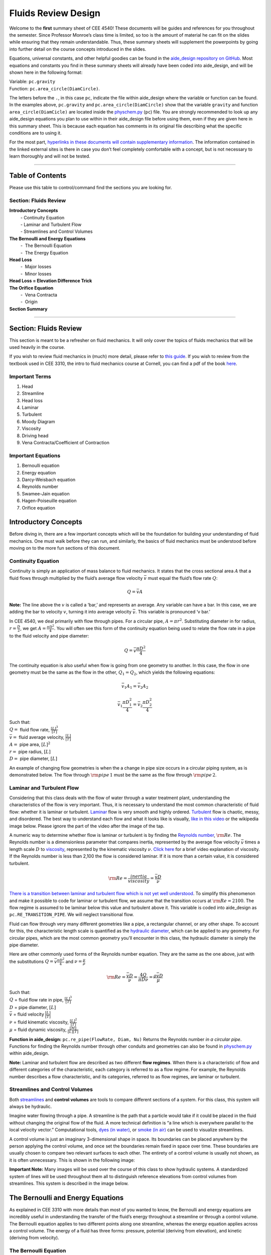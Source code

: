 ========================
Fluids Review  Design
========================

Welcome to the **first** summary sheet of CEE 4540! These documents will
be guides and references for you throughout the semester. Since
Professor Monroe’s class time is limited, so too is the amount of
material he can fit on the slides while ensuring that they remain
understandable. Thus, these summary sheets will supplement the
powerpoints by going into further detail on the course concepts
introduced in the slides.

Equations, universal constants, and other helpful goodies can be found
in the `aide_design repository on
GitHub <https://github.com/AguaClara/aide_design/tree/master/aide_design>`__.
Most equations and constants you find in these summary sheets will
already have been coded into aide_design, and will be shown here in the
following format:

| Variable: ``pc.gravity``
| Function: ``pc.area_circle(DiamCircle)``.

The letters before the ``.``, in this case ``pc``, indicate the file
within aide_design where the variable or function can be found. In the
examples above, ``pc.gravity`` and ``pc.area_circle(DiamCircle)`` show
that the variable ``gravity`` and function ``area_circle(DiamCicle)``
are located inside the
`physchem.py <https://github.com/AguaClara/aide_design/blob/master/aide_design/physchem.py>`__
(``pc``) file. You are strongly recommended to look up any aide_design
equations you plan to use within in their aide_design file before using
them, even if they are given here in this summary sheet. This is because
each equation has comments in its original file describing what the
specific conditions are to using it.

For the most part, `hyperlinks in these documents will contain
supplementary information <http://likethis.com/>`__. The information
contained in the linked external sites is there in case you don’t feel
completely comfortable with a concept, but is not necessary to learn
thoroughly and will not be tested.

--------------

Table of Contents
-----------------

Please use this table to control/command find the sections you are
looking for.

**Section: Fluids Review**
^^^^^^^^^^^^^^^^^^^^^^^^^^

| **Introductory Concepts**
|          - Continuity Equation
|          - Laminar and Turbulent Flow
|          - Streamlines and Control Volumes
| **The Bernoulli and Energy Equations**
|          -  The Bernoulli Equation
|          -  The Energy Equation
| **Head Loss**
|          -  Major losses
|          -  Minor losses
| **Head Loss = Elevation Difference Trick**
| **The Orifice Equation**
|          -  Vena Contracta
|          -  Origin
| **Section Summary**

--------------

.. _section-fluids-review-1:

Section: Fluids Review
----------------------

This section is meant to be a refresher on fluid mechanics. It will only
cover the topics of fluids mechanics that will be used heavily in the
course.

If you wish to review fluid mechanics in (much) more detail, please
refer to `this
guide <https://github.com/AguaClara/CEE4540_Master/wiki/Fluids-Review-Guide>`__.
If you wish to review from the textbook used in CEE 3310, the intro to
fluid mechanics course at Cornell, you can find a pdf of the book
`here <https://hellcareers.files.wordpress.com/2016/01/fluid-mechanics-seventh-edition-by-frank-m-white.pdf>`__.

Important Terms
^^^^^^^^^^^^^^^

1. Head
2. Streamline
3. Head loss
4. Laminar
5. Turbulent
6. Moody Diagram
7. Viscosity
8. Driving head
9. Vena Contracta/Coefficient of Contraction

Important Equations
^^^^^^^^^^^^^^^^^^^

1. Bernoulli equation
2. Energy equation
3. Darcy-Weisbach equation
4. Reynolds number
5. Swamee-Jain equation
6. Hagen-Poiseuille equation
7. Orifice equation

Introductory Concepts
---------------------

Before diving in, there are a few important concepts which will be the
foundation for building your understanding of fluid mechanics. One must
walk before they can run, and similarly, the basics of fluid mechanics
must be understood before moving on to the more fun sections of this
document.

Continuity Equation
^^^^^^^^^^^^^^^^^^^

Continuity is simply an application of mass balance to fluid mechanics.
It states that the cross sectional area :math:`A` that a fluid flows
through multiplied by the fluid’s average flow velocity :math:`\bar v`
must equal the fluid’s flow rate :math:`Q`:

.. math:: Q = \bar v A

**Note:** The line above the :math:`v` is called a ‘bar,’ and represents
an average. Any variable can have a bar. In this case, we are adding the
bar to velocity :math:`v`, turning it into average velocity
:math:`\bar v`. This variable is pronounced ‘v bar.’

In CEE 4540, we deal primarily with flow through pipes. For a circular
pipe, :math:`A = \pi r^2`. Substituting diameter in for radius,
:math:`r = \frac{D}{2}`, we get :math:`A = \frac{\pi D^2}{4}`. You will
often see this form of the continuity equation being used to relate the
flow rate in a pipe to the fluid velocity and pipe diameter:

.. math:: Q = \bar v \frac{\pi D^2}{4}

The continuity equation is also useful when flow is going from one
geometry to another. In this case, the flow in one geometry must be the
same as the flow in the other, :math:`Q_1 = Q_2`, which yields the
following equations:

.. math:: \bar v_1 A_1 = \bar v_2 A_2

.. math:: \bar v_1 \frac{\pi D_1^2}{4} = \bar v_2 \frac{\pi D_2^2}{4}

| Such that:
| :math:`Q =` fluid flow rate, :math:`\frac{[L]^3}{[T]}`
| :math:`\bar v =` fluid average velocity, :math:`\frac{[L]}{[T]}`
| :math:`A =` pipe area, :math:`[L]^2`
| :math:`r =` pipe radius, :math:`[L]`
| :math:`D =` pipe diameter, :math:`[L]`

An example of changing flow geometries is when the a change in pipe size
occurs in a circular piping system, as is demonstrated below. The flow
through :math:`{\rm pipe} \, 1` must be the same as the flow through
:math:`{\rm pipe} \, 2`.

.. raw:: html

   <center>

.. raw:: html

   </center>

Laminar and Turbulent Flow
^^^^^^^^^^^^^^^^^^^^^^^^^^

Considering that this class deals with the flow of water through a water
treatment plant, understanding the characteristics of the flow is very
important. Thus, it is necessary to understand the most common
characteristic of fluid flow: whether it is laminar or turbulent.
`Laminar <https://en.wikipedia.org/wiki/Laminar_flow>`__ flow is very
smooth and highly ordered.
`Turbulent <https://en.wikipedia.org/wiki/Turbulence>`__ flow is
chaotic, messy, and disordered. The best way to understand each flow and
what it looks like is visually, `like in this
video <https://youtu.be/qtvVN2qt968?t=131>`__ or the wikipedia image
below. Please ignore the part of the video after the image of the tap.

.. raw:: html

   <center>

.. raw:: html

   </center>

A numeric way to determine whether flow is laminar or turbulent is by
finding the `Reynolds
number <https://en.wikipedia.org/wiki/Reynolds_number>`__,
:math:`{\rm Re}`. The Reynolds number is a dimensionless parameter that
compares inertia, represented by the average flow velocity
:math:`\bar v` times a length scale :math:`D` to
`viscosity <https://en.wikipedia.org/wiki/Viscosity>`__, represented by
the kinematic viscosity :math:`\nu`. `Click
here <https://www.youtube.com/watch?v=DVQw0svRHZA>`__ for a brief video
explanation of viscosity. If the Reynolds number is less than 2,100 the
flow is considered laminar. If it is more than a certain value, it is
considered turbulent.

.. math::  {\rm Re = \frac{inertia}{viscosity}} = \frac{\bar vD}{\nu}

`There is a transition between laminar and turbulent flow which is not
yet well
understood <https://en.wikipedia.org/wiki/Laminar%E2%80%93turbulent_transition>`__.
To simplify this phenomenon and make it possible to code for laminar or
turbulent flow, we assume that the transition occurs at
:math:`\rm{Re} = 2100`. The flow regime is assumed to be laminar below
this value and turbulent above it. This variable is coded into
aide_design as ``pc.RE_TRANSITION_PIPE``. We will neglect transitional
flow.

Fluid can flow through very many different geometries like a pipe, a
rectangular channel, or any other shape. To account for this, the
characteristic length scale is quantified as the `hydraulic
diameter <https://www.engineeringtoolbox.com/hydraulic-equivalent-diameter-d_458.html>`__,
which can be applied to any geometry. For circular pipes, which are the
most common geometry you’ll encounter in this class, the hydraulic
diameter is simply the pipe diameter.

Here are other commonly used forms of the Reynolds number equation. They
are the same as the one above, just with the substitutions
:math:`Q = \bar v \frac{\pi D^2}{4}` and :math:`\nu = \frac{\mu}{\rho}`

.. math:: {\rm{Re}} = \frac{\bar vD}{\nu} = \frac{4Q}{\pi D\nu} = \frac{\rho \bar vD}{\mu}

| Such that:
| :math:`Q` = fluid flow rate in pipe, :math:`\frac{[L]^3}{[T]}`
| :math:`D` = pipe diameter, :math:`[L]`
| :math:`\bar v` = fluid velocity :math:`\frac{[L]}{[T]}`
| :math:`\nu` = fluid kinematic viscosity, :math:`\frac{[L]^2}{[T]}`
| :math:`\mu` = fluid dynamic viscosity, :math:`\frac{[M]}{[L][T]}`

**Function in aide_design:** ``pc.re_pipe(FlowRate, Diam, Nu)`` Returns
the Reynolds number *in a circular pipe*. Functions for finding the
Reynolds number through other conduits and geometries can also be found
in
`physchem.py <https://github.com/AguaClara/aide_design/blob/master/aide_design/physchem.py>`__
within aide_design.

**Note:** Laminar and turbulent flow are described as two different
**flow regimes**. When there is a characteristic of flow and different
categories of the characteristic, each category is referred to as a flow
regime. For example, the Reynolds number describes a flow
characteristic, and its categories, referred to as flow regimes, are
laminar or turbulent.

Streamlines and Control Volumes
^^^^^^^^^^^^^^^^^^^^^^^^^^^^^^^

Both
`streamlines <https://en.wikipedia.org/wiki/Streamlines,_streaklines,_and_pathlines>`__
and **control volumes** are tools to compare different sections of a
system. For this class, this system will always be hydraulic.

Imagine water flowing through a pipe. A streamline is the path that a
particle would take if it could be placed in the fluid without changing
the original flow of the fluid. A more technical definition is “a line
which is everywhere parallel to the local velocity vector.”
Computational tools, `dyes (in
water) <https://proxy.duckduckgo.com/iur/?f=1&image_host=http%3A%2F%2Fwww.nuclear-power.net%2Fwp-content%2Fuploads%2F2016%2F05%2FFlow-Regime.png%3F4b884b&u=https://www.nuclear-power.net/wp-content/uploads/2016/05/Flow-Regime.png?4b884b>`__,
or `smoke (in
air) <https://www.youtube.com/watch?v=E9ZSAX56m0E&t=59s>`__ can be used
to visualize streamlines.

A control volume is just an imaginary 3-dimensional shape in space. Its
boundaries can be placed anywhere by the person applying the control
volume, and once set the boundaries remain fixed in space over time.
These boundaries are usually chosen to compare two relevant surfaces to
each other. The entirety of a control volume is usually not shown, as it
is often unnecessary. This is shown in the following image:

.. raw:: html

   <center>

.. raw:: html

   </center>

**Important Note:** Many images will be used over the course of this
class to show hydraulic systems. A standardized system of lines will be
used throughout them all to distinguish reference elevations from
control volumes from streamlines. This system is described in the image
below.

.. raw:: html

   <center>

.. raw:: html

   </center>

The Bernoulli and Energy Equations
----------------------------------

As explained in CEE 3310 with more details than most of you wanted to
know, the Bernoulli and energy equations are incredibly useful in
understanding the transfer of the fluid’s energy throughout a streamline
or through a control volume. The Bernoulli equation applies to two
different points along one streamline, whereas the energy equation
applies across a control volume. The energy of a fluid has three forms:
pressure, potential (deriving from elevation), and kinetic (deriving
from velocity).

The Bernoulli Equation
^^^^^^^^^^^^^^^^^^^^^^

These three forms of energy expressed above make up the Bernoulli
equation:

.. math:: \frac{p_1}{\rho g} + {z_1} + \frac{v_1^2}{2g} = \frac{p_2}{\rho g} + {z_2} + \frac{v_2^2}{2g}

| Such that:
| :math:`p` = pressure, :math:`\frac{[M]}{[L] \cdot [T]^2}`
| :math:`\rho` = fluid density, :math:`\frac{[M]}{[L]^3}`
| :math:`g` = acceleration due to gravity, :math:`\frac{[L]}{[T]^2}`, in
  aide_design as ``pc.gravity``
| :math:`z` = elevation relative to a reference, :math:`[L]`
| :math:`v` = fluid velocity, :math:`\frac{[L]}{[T]}`
| Where letters in brackets specify units:
| :math:`[M]` = mass
| :math:`[L]` = length
| :math:`[T]` = time

Notice that each term in this form of the Bernoulli equation has units
of :math:`[L]`, even though the terms represent the energy of water,
which has units of :math:`\frac{[M] \cdot [L]^2}{[T]^2}`. When energy of
water is described in units of length, the term used is called **head**.

There are two important distinctions to keep in mind when using head to
talk about energy. First is that head is dependent on the density of the
fluid under consideration. Take mercury, for example, which is around
13.6 times more dense than water. 1 meter of mercury head is therefore
equivalent to around 13.6 meters of water head. Second is that head is
independent of the amount of fluid being considered, *as long as all the
fluid is the same density*. Thus, raising 1 liter of water up by one
meter and raising 100 liters of water up by one meter are both
equivalent to giving the water 1 meter of water head, even though it
requires 100 times more energy to raise the hundred liters than to raise
the single liter. Since we are concerned mainly with water in this
class, we will refer to ‘water head’ simply as ‘head’.

Going back to the Bernoulli equation, the :math:`\frac{p}{\rho g}` term
is called the pressure head, :math:`z` the elevation head, and
:math:`\frac{v^2}{2g}` the velocity head. The following diagram shows
these various forms of head via a 1 meter deep bucket (left) and a jet
of water shooting out of the ground (right).

.. raw:: html

   <center>

.. raw:: html

   </center>

Assumption in using the Bernoulli equation
~~~~~~~~~~~~~~~~~~~~~~~~~~~~~~~~~~~~~~~~~~

Though there are `many assumptions needed to confirm that the Bernoulli
equation can be
used <https://en.wikipedia.org/wiki/Bernoulli%27s_principle#Incompressible_flow_equation>`__,
the main one for the purpose of this class is that energy is not gained
or lost throughout the streamline being considered. If we consider more
precise fluid mechanics terminology, then “friction by viscous forces
must be negligible.” What this means is that the fluid along the
streamline being considered is not losing energy to viscosity. Energy
can only be transferred between its three forms if this equation is to
be used, it can’t be gained or lost.

Example problems
~~~~~~~~~~~~~~~~

`Here is a simple worksheet with very straightforward example problems
using the Bernoulli
equation. <https://www.teachengineering.org/content/cub_/lessons/cub_bernoulli/cub_bernoulli_lesson01_bepworksheetas_draft4_tedl_dwc.pdf>`__
Note that the solutions use the pressure-form of the Bernoulli equation.
This just means that every term in the equation is multiplied by
:math:`\rho g`, so the pressure term is just :math:`P`. The form of the
equation does not affect the solution to the problem it helps solved.

The Energy Equation
^^^^^^^^^^^^^^^^^^^

The assumption necessary to use the Bernoulli equation, which is stated
above, represents the key difference between the Bernoulli equation and
the energy equation for the purpose of this class. The energy equation
accounts for the (L)oss of energy from both the fluid flowing,
:math:`h_L`, and any other energy drain, like the charging of a
(T)urbine, :math:`h_T`. It also accounts for any energy inputs into the
system, :math:`h_P`, which is usually caused by a (P)ump within the
control volume.

.. math:: \frac{p_{1}}{\rho g} + z_{1} + \alpha_{1} \frac{\bar v_{1}^2}{2g} + h_P = \frac{p_{2}}{\rho g} + z_{2} + {\alpha_{2}} \frac{\bar v_{2}^2}{2g} + h_T + h_L

You’ll also notice the :math:`\alpha` term attached to the velocity
head. This is a correction factor for kinetic energy, and will be
neglected in this class. If you wish to learn more about the correction
factors, `click here to sate your
curiosity <http://nptel.ac.in/courses/105106114/pdfs/Unit6/6_1.pdf>`__.
In the Bernoulli equation, the velocity of the streamline of water is
considered, :math:`v`. The energy equation, however compares control
surfaces instead of streamlines, and the velocities across a control
surface many not all be the same. Hence, :math:`\bar v` is used to
represent the average velocity. Since AguaClara does not use pumps nor
turbines, :math:`h_P = h_T = 0`. With these simplifications, the energy
equation can be written as follows:

.. math:: \frac{p_{1}}{\rho g} + z_{1} + \frac{\bar v_{1}^2}{2g} = \frac{p_{2}}{\rho g} + z_{2} + \frac{\bar v_{2}^2}{2g} + h_L

**This is the form of the energy equation that you will see over and
over again in CEE 4540.** To summarize, the main difference between the
Bernoulli equation and the energy equation for the purposes of this
class is energy loss. The energy equation accounts for the fluid’s loss
of energy over time while the Bernoulli equation does not. So how can
the fluid lose energy?

Head Loss
---------

**Head (L)oss**, :math:`h_L` is a term that is ubiquitous in both this
class and fluid mechanics in general. Its definition is exactly as it
sounds: it refers to the loss of energy of a fluid as it flows through
space. There are two components to head loss: major losses caused by
pipe-fluid (f)riction, :math:`h_{\rm{f}}`, and minor losses caused by
fluid-fluid friction resulting from flow (e)xpansions, :math:`h_e`, such
that :math:`h_L = h_{\rm{f}} + h_e`.

Major Losses
^^^^^^^^^^^^

These losses are the result of friction between the fluid and the
surface over which the fluid is flowing. A force acting parallel to a
surface is referred to as
`shear <https://en.wikipedia.org/wiki/Shear_force>`__. It can therefore
be said that major losses are the result of shear between the fluid and
the surface it’s flowing over. To help in understanding major losses,
consider the following example: imagine, as you have so often in physics
class, pushing a large box across the ground. Friction is what resists
your efforts to push the box. The farther you push the box, the more
energy you expend pushing against friction. The same is true for water
moving through a pipe, where water is analogous to the box you want to
move, the pipe is similar to the floor that provides the friction, and
the major losses of the water through the pipe is analogous to the
energy **you** expend by pushing the box.

In this class, we will be dealing primarily with major losses in
circular pipes, as opposed to channels or pipes with other geometries.
Fortunately for us, Henry Darcy and Julius Weisbach came up with a handy
equation to determine the major losses in a circular pipe *under both
laminar and turbulent flow conditions*. Their equation is logically but
unoriginally named the `Darcy-Weisbach
equation <https://en.wikipedia.org/wiki/Darcy%E2%80%93Weisbach_equation>`__
and is shown below:

.. math:: h_{\rm{f}} \, = \, {\rm{f}} \frac{L}{D} \frac{\bar v^2}{2g}

Substituting the continuity equation :math:`Q = \bar vA` in the form of
:math:`\bar v^2 = \frac{16Q^2}{\pi^2 D^4}` gives another, equivalent
form of Darcy-Weisbach which uses flow, :math:`Q`, instead of velocity,
:math:`\bar v`:

.. math:: h_{\rm{f}} \, = \,{\rm{f}} \frac{8}{g \pi^2} \frac{LQ^2}{D^5}

| Such that:
| :math:`h_{\rm{f}}` = major loss, :math:`[L]`
| :math:`\rm{f}` = Darcy friction factor, dimensionless
| :math:`L` = pipe length, :math:`[L]`
| :math:`Q` = pipe flow rate, :math:`\frac{[L]^3}{[T]}`
| :math:`D` = pipe diameter, :math:`[L]`

**Function in aide_design:**
``pc.headloss_fric(FlowRate, Diam, Length, Nu, PipeRough)`` Returns only
major losses. Works for both laminar and turbulent flow.

Darcy-Weisbach is wonderful because it applies to both laminar and
turbulent flow regimes and contains relatively easy to measure
variables. The one exception is the Darcy friction factor,
:math:`\rm{f}`. This parameter is an approximation for the magnitude of
friction between the pipe walls and the fluid, and its value changes
depending on the whether or not the flow is laminar or turbulent, and
varies with the Reynolds number in both flow regimes.

For laminar flow, the friction factor can be determined from the
following equation:

.. math:: {\rm{f}} = \frac{64}{\rm{Re}}

For turbulent flow, the friction factor is more difficult to determine.
In this class, we will use the `Swamee-Jain
equation <https://en.wikipedia.org/wiki/Darcy_friction_factor_formulae#Swamee%E2%80%93Jain_equation>`__:

.. math:: {\rm{f}} = \frac{0.25} {\left[ \log \left( \frac{\epsilon }{3.7D} + \frac{5.74}{{\rm Re}^{0.9}} \right) \right]^2}

| Such that:
| :math:`\epsilon` = pipe roughness, :math:`[L]`
| :math:`D` = pipe diameter, :math:`[L]`

**Function in aide_design:** ``pc.fric(FlowRate, Diam, Nu, PipeRough)``
Returns :math:`\rm{f}` for laminar *or* turbulent flow. For laminar
flow, use ‘0’ for the ``PipeRough`` input.

The simplicity of the equation for :math:`\rm{f}` during laminar flow
allows for substitutions to create a very useful, simplified equation
for major losses during laminar flow. This simplification combines the
Darcy-Weisbach equation, the equation for the Darcy friction factor
during laminar flow, and the Reynold’s number formula:

.. math:: h_{\rm{f}} \, = \,{\rm{f}} \frac{8}{g \pi^2} \frac{LQ^2}{D^5}

.. math:: {\rm{f}} = \frac{64}{\rm{Re}}

.. math:: {\rm{Re}}=\frac{4Q}{\pi D\nu}

To form the `Hagen-Poiseuille
equation <https://en.wikipedia.org/wiki/Hagen%E2%80%93Poiseuille_equation>`__
for major losses during laminar flow, and *only* during laminar flow:

.. math:: h_{\rm{f}} = \frac{128\mu L Q}{\rho g\pi D^4}

.. math:: h_{\rm{f}} = \frac{32\nu L\bar v}{ g D^2}

The significance of this equation lies in its relationship between
:math:`h_{\rm{f}}` and :math:`Q`. Hagen-Poiseuille shows that the terms
are directly proportional (:math:`h_{\rm{f}} \propto Q`) during laminar
flow, while Darcy-Weisbach shows that :math:`h_{\rm{f}}` grows with the
square of :math:`Q` during turbulent flow
(:math:`h_{\rm{f}} \propto Q^2`). As you will soon see, minor losses,
:math:`h_e`, will grow with the square of :math:`Q` in both laminar and
turbulent flow. This has implications that will be discussed later, in
the flow control section.

In 1944, Lewis Ferry Moody plotted a ridiculous amount of experimental
data, gathered by many people, on the Darcy-Weisbach friction factor to
create what we now call the `Moody
diagram <https://en.wikipedia.org/wiki/Moody_chart>`__. This diagram has
the friction factor :math:`\rm{f}` on the left-hand y-axis, relative
pipe roughness :math:`\frac{\epsilon}{D}` on the right-hand y-axis, and
Reynolds number :math:`\rm{Re}` on the x-axis. The Moody diagram is an
alternative to computational methods for finding :math:`\rm{f}`.

.. raw:: html

   <center>

.. raw:: html

   </center>

Minor Losses
^^^^^^^^^^^^

Unfortunately, there is no simple ‘pushing a box across the ground’
example to explain minor losses. So instead, consider a `hydraulic
jump <https://www.youtube.com/watch?v=5spXXZX55C8>`__. In the video, you
can see lots of turbulence and eddies in the transition region between
the fast, shallow flow and the slow, deep flow. The high amount of
mixing of the water in the transition region of the hydraulic jump
results in significant friction *between water and water* (recall that
the measure of a fluid’s resistance to internal, fluid-fluid friction is
called **viscosity**). This turbulent, eddy-induced, fluid-fluid
friction results in minor losses, much like fluid-pipe friction results
in major losses.

As is the case in a hydraulic jump, a flow expansion (from shallow flow
to deep flow) creates the turbulent eddies that result in minor losses.
This will be a recurring theme in throughout the course: **minor losses
are caused by flow expansions**. Imagine a pipe fitting that connects a
small diameter pipe to a large diameter one, as shown in the image
below. The flow must expand to fill up the entire large diameter pipe.
This expansion creates turbulent eddies near the union between the small
and large pipes, and these eddies cause minor losses. You may already
know the equation for minor losses, but understanding where it comes
from is very important for effective AguaClara plant design. For this
reason, you are strongly recommended to read through the full
derivation, which can be found
`here <https://github.com/AguaClara/CEE4540_Master/blob/master/AguaClara%20Water%20Treatment%20Plant%20Design/Fluids%20Review/Fluids_Review_Derivation_minor_loss_equation.md>`__.

There are three forms of the minor loss equation that you will see in
this class:

.. math::  {\rm{ \mathbf{First \, form:} }} \,\,\, h_e = \frac{\left( \bar v_{in}  - \bar v_{out} \right)^2}{2g}

.. math::  {\rm{ \mathbf{Second \, form:} }} \,\,\, h_e = \frac{\bar v_{in}^2}{2g}{\left( {1 - \frac{A_{in}}{A_{out}}} \right)^2} = \,\,\, \frac{\bar v_{in}^2}{2g} \mathbf{K_e^{'}}

.. math::  {\rm{ \mathbf{Third \, form:} }} \,\,\, h_e = \frac{\bar v_{out}^2}{2g}{\left( {\frac{A_{out}}{A_{in}}} -1 \right)^2} = \,\,\,\, \frac{\bar v_{out}^2}{2g} \mathbf{K_e}

| Such that:
| :math:`K_e^{'}, \,\, K_e` = minor loss coefficients, dimensionless

| **Function in aide_design:**
| ``pc.headloss_exp_general(Vel, KMinor)`` Returns :math:`h_e`. Can be
  either the second or third form due to user input of both velocity and
  minor loss coefficient. It is up to the user to use consistent
  :math:`\bar v` and :math:`K_e`.
| ``pc.headloss_exp(FlowRate, Diam, KMinor)`` Returns :math:`h_e`. Uses
  third form, :math:`K_e`.

**Note:** You will often see :math:`K_e^{'}` and :math:`K_e` used
without the :math:`e` subscript, they will appear as :math:`K^{'}` and
:math:`K`.

The :math:`in` and :math:`out` subscripts in each of the three forms
refer to the diagram that was used for the derivation:

.. raw:: html

   <center>

.. raw:: html

   </center>

The second and third forms are the ones which you are probably most
familiar with. The distinction between them, however, is critical.
First, consider the magnitudes of :math:`A_{in}` and :math:`A_{out}`.
:math:`A_{in}` can never be larger than :math:`A_{out}`, because the
flow is expanding. When flow expands, the cross-sectional area it flows
through must increase. As a result, both
:math:`\frac{A_{out}}{A_{in}} > 1` and
:math:`\frac{A_{in}}{A_{out}} < 1` must always be true. This means that
:math:`K^{'}` can never be greater than 1, while :math:`K` technically
has no upper limit.

If you have taken CEE 3310, you have seen tables of minor loss
coefficients `like this
one <https://www.engineeringtoolbox.com/minor-loss-coefficients-pipes-d_626.html>`__,
and they almost all have coefficients greater than 1. This implies that
these tables use the third form of the minor loss equation as we have
defined it, where the velocity is :math:`\bar v_{out}`. There is a good
reason for using the third form over the second one:
:math:`\bar v_{out}` is far easier to determine than
:math:`\bar v_{in}`. Consider flow through a pipe elbow, as shown in the
image below.

.. raw:: html

   <center>

.. raw:: html

   </center>

In order to find :math:`\bar v_{out}`, we first need to know which point
is :math:`out` and which point is :math:`in`. A simple way to
distinguish the two points is that :math:`in` occurs when the flow is
most contracted, and :math:`out` occurs when the flow has fully expanded
after that maximal contraction. Going on these guidelines, point ‘B’
above would be :math:`in`, since it represents the most contracted flow
in the elbow-pipe system. Therefore point ‘C’ would be :math:`out`, as
it is the point where the flow has fully expanded after its compression
in ‘B.’

:math:`\bar v_{out}` is easy to determine because it is the velocity of
the fluid as it flows through the entire area of the pipe. Thus,
:math:`\bar v_{out}` can be found with the continuity equation, since
the flow through the pipe and its diameter are easy to measure,
:math:`\bar v_{out} = \frac{4 Q}{\pi D^2}`. On the other hand,
:math:`\bar v_{in}` is difficult to find, as the area of the contracted
flow is dependent on the exact geometry of the elbow. This is why the
third form of the minor loss equation, as we have defined it, is the
most common.

Head Loss = Elevation Difference Trick
--------------------------------------

This trick, also called the ‘control volume trick,’ or more
colloquially, the ‘head loss trick,’ is incredibly useful for
simplifying hydraulic systems and is used all the time in this class.

Consider the following image, which was taken from the Flow Control and
Measurement powerpoint.

.. raw:: html

   <center>

.. raw:: html

   </center>

In systems like this, where an elevation difference is causing the flow
of water, the elevation difference is called the **driving head**. In
the system above, the driving head is the elevation difference between
the water level and the end of the tubing. Usually driving head is
written as :math:`\Delta z` or :math:`\Delta h`, though above it is
labelled as :math:`h_L`.

This image is violating the energy equation by saying that the elevation
difference between the water in the tank and the end of the tube is
:math:`h_L`. It implies that all of the driving head, :math:`\Delta z`,
is lost to head loss and therefore that no water is flowing out of the
tubing, which is not true. Let’s apply the energy equation between the
two red points. Pressures are atmospheric at both points and the
velocity of water at the top of tank is negligible.

.. math:: \rlap{\Bigg/}\frac{p_{1}}{\rho g} + z_{1} + \rlap{\Bigg/}\frac{\bar v_{1}^2}{2g} = \rlap{\Bigg/}\frac{p_{2}}{\rho g} + z_{2} + \frac{\bar v_{2}^2}{2g} + h_L

We now get:

.. math:: \Delta z = \frac{\bar v_2^2}{2g} + h_L

This contradicts the image above, which says that :math:`\Delta z = h_L`
and neglects :math:`\frac{\bar v_2^2}{2g}`. The image above is correct,
however, if you apply the head loss trick. The trick incorporates the
:math:`\frac{\bar v_2^2}{2g}` term *into* the :math:`h_L` term as a
minor loss. See the math below:

.. math:: \Delta z = \frac{\bar v_2^2}{2g} + h_e + h_f

.. math:: \Delta z = \frac{\bar v_2^2}{2g} + \left( \sum K \right) \frac{\bar v_2^2}{2g} + h_f

.. math:: \Delta z = \left( 1 + \sum K \right) \frac{\bar v_2^2}{2g} + h_f

This last step incorporated the kinetic energy term of the energy
equation, :math:`\frac{\bar v_2^2}{2g}`, into the minor loss equation by
saying that its :math:`K` is 1. From here, we reverse our steps to get
:math:`\Delta z = h_L`

.. math:: \Delta z = h_e + h_f

.. math:: \Delta z = h_L

By applying the head loss trick, you are considering the entire flow of
water out of a control volume as lost energy. This is just an algebraic
trick, the only thing to remember when applying this trick is that
:math:`\sum K` will always be at least 1, even if there are no ‘real’
minor losses in the system.

The Orifice Equation
--------------------

This equation is one that you’ll see again and again throughout this
class. Understanding it now will be invaluable, as future concepts will
use and build on this equation.

Vena Contracta
^^^^^^^^^^^^^^

Before describing the equation, we must first understand the concept of
a `vena contracta <https://en.wikipedia.org/wiki/Vena_contracta>`__.
Refer once more to this image of flow through a pipe elbow.

.. raw:: html

   <center>

.. raw:: html

   </center>

The flow contracts as the fluid moves from point ‘A’ to point ‘B.’ This
happens because the fluid can’t make a sharp turn at the corner of the
elbow. Instead, the streamline closest to the sharp turn makes a slow,
gradual change in direction, as shown in the image. As a result of this
gradual turn, the cross-sectional area the fluid is flowing through at
point ‘B’ is less than the cross-sectional area it flows through at
points ‘A’ and ‘C’. Written as an equation,
:math:`A_{csB} < A_{csA} = A_{csC}`, where the :math:`_{csA}` stands for
‘control surface :math:`A`’ subscript

The term ‘vena contracta’ describes the phenomenon of contracting flow
due to streamlines being unable to make sharp turns. :math:`\Pi_{vc}` is
a ratio between the flow area at the vena contracta, :math:`A_{csB}`,
which is when the flow is *maximally* contracted, and the flow area
*before* the contraction, :math:`A_{csA}`. In the image above, the
equation for the vena contracta coefficient would be:

.. math:: \Pi_{vc} = \frac{A_{csB}}{A_{csA}}

Note that what this class calls :math:`\Pi_{vc}` is often referred to as
a ‘Coefficient of Contraction,’ :math:`C_c`, in other engineering
courses and settings. When the most extreme turn a streamline must make
is 90°, the value of the vena contracta coefficient is close to 0.62.
This parameter is in aide_design as ``pc.RATIO_VC_ORIFICE``. The vena
contracta coefficient value is a function of the flow geometry.

**A vena contracta coefficient is not a minor loss coefficient.** Though
the equations for the two both involve contracted and non-contracted
areas, these coefficients are not the same. Refer to the flow through a
pipe elbow image above. The minor loss coefficient equation uses the
areas of points ‘B’ and ‘C,’ while the vena contracta coefficient uses
the areas of points ‘A’ and ‘B.’ Additionally, the equations to
calculate the coefficients themselves are not the same. Confusing the
two coefficients is common mistake that this paragraph will hopefully
help you to avoid.

Origin
^^^^^^

The orifice equation is derived from the Bernoulli equation as applied
to the red points in the following image:

.. raw:: html

   <center>

.. raw:: html

   </center>

At point A, the pressure is atmospheric and the instantaneous velocity
is negligible as the water level in the bucket drops slowly. At point B,
the pressure is also atmospheric. We define the difference in elevations
between the two points, :math:`z_A - z_B`, to be :math:`\Delta h`. With
these simplifications (:math:`p_A = \bar v_A = p_B = 0`) and assumptions
(:math:`z_A - z_B = \Delta h`), the Bernoulli equation becomes:

.. math:: \Delta h = \frac{\bar v_B^2}{2g}

Substituting the continuity equation :math:`Q = \bar v A` in the form of
:math:`\bar v_B^2 = \frac{Q^2}{A_{vc}^2}`, the vena contracta
coefficient in the form of :math:`A_{vc} = \Pi_{vc} A_{or}` yields:

.. math:: \Delta h = \frac{Q^2}{2g \Pi_{vc}^2 A_{or}^2}

Which, rearranged to solve for Q gives **The Orifice Equation:**

.. math:: Q = \Pi_{vc} A_{or} \sqrt{2g\Delta h}

| Such that:
| :math:`\Pi_{vc}` = 0.62 = vena contracta coefficient, in aide_design
  as ``pc.RATIO_VC_ORIFICE``
| :math:`A_{or}` = orifice area- NOT contracted flow area
| :math:`\Delta h` = elevation difference between orifice and water
  level

| **Equations in aide_design:**
| ``pc.flow_orifice(Diam, Height, RatioVCOrifice)`` Returns flow through
  a horizontal orifice.
| ``pc.flow_orifice_vert(Diam, Height, RatioVCOrifice)`` Returns flow
  through a vertical orifice. The height parameter refers to height
  above the center of the orifice.

.. raw:: html

   <center>

.. raw:: html

   </center>

There are two configurations for an orifice in the wall of a reservoir
of water, horizontal and vertical, as the image above shows. The orifice
equation shown in the previous section is for a horizontal orifice, but
for a vertical orifice the equation requires integration to return the
correct flow. You will explore this in the Flow Control and Measurement
Design Challenge.

Section Summary
---------------

1. **Bernoulli vs energy equations:** The Bernoulli equation assumes
   that energy is conserved throughout a streamline or control volume.
   The Energy equation assumes that there is energy loss, or head loss
   :math:`h_L`. This head loss is composed of major losses,
   :math:`h_{\rm{f}}`, and minor losses, :math:`h_e`.

Bernoulli equation:

.. math:: \frac{p_1}{\rho g} + {z_1} + \frac{\bar v_1^2}{2g} = \frac{p_2}{\rho g} + {z_2} + \frac{\bar v_2^2}{2g}

Energy equation, simplified to remove pumps, turbines, and
:math:`\alpha` factors:

.. math:: \frac{p_{1}}{\rho g} + z_{1} + \frac{\bar v_{1}^2}{2g} = \frac{p_{2}}{\rho g} + z_{2} + \frac{\bar v_{2}^2}{2g} + h_L

2. **Major losses:** Defined as the energy loss due to shear between the
   walls of the pipe/flow conduit and the fluid. The Darcy-Weisbach
   equation is used to find major losses in both laminar and turbulent
   flow regimes. The equation for finding the Darcy friction factor,
   :math:`\rm{f}`, changes depending on whether the flow is laminar or
   turbulent. The Moody diagram is a common graphical method for finding
   :math:`\rm{f}`. During laminar flow, the Hagen-Poiseuille equation,
   which is just a combination of Darcy-Weisbach, Reynolds number, and
   :math:`{\rm{f}} = \frac{64}{\rm{Re}}`, can be used

| Darcy-Weisbach equation:
|

.. math:: h_{\rm{f}} = {\rm{f}} \frac{L}{D} \frac{\bar v^2}{2g}

For water treatment plant design we tend to use plant flow rate, :math:`Q`, as our master variable and thus we have.

.. math:: h_{\rm{f}} = {\rm{f}} \frac{8}{g \pi^2} \frac{LQ^2}{D^5}

:math:`\rm{f}` for laminar flow:

.. math:: {\rm{f}} = \frac{64}{\rm{Re}} = \frac{16 \pi D \nu}{Q} = \frac{64 \nu}{\bar v D}

:math:`\rm{f}` for turbulent flow:

.. math:: {\rm{f}} = \frac{0.25} {\left[ \log \left( \frac{\epsilon }{3.7D} + \frac{5.74}{{\rm Re}^{0.9}} \right) \right]^2}

Hagen-Poiseuille equation for laminar flow:

.. math:: h_{\rm{f}} = \frac{32\mu L \bar v}{\rho gD^2} = \frac{128\mu Q}{\rho g\pi D^4}

3. **Minor losses:** Defined as the energy loss due to the generation of
   turbulent eddies when flow expands. Once more: minor losses are
   caused by flow expansions. There are three forms of the minor loss
   equation, two of which look the same but use different coefficients
   (:math:`K^{'}` vs :math:`K`) and velocities (:math:`\bar v_{in}` vs
   :math:`\bar v_{out}`). *Make sure the coefficient you select is
   consistent with the velocity you use*.

First form:

.. math:: h_e = \frac{\left( \bar v_{in}  - \bar v_{out} \right)^2}{2g}

Second form:

.. math:: h_e = \frac{\bar v_{in}^2}{2g}{\left( {1 - \frac{A_{in}}{A_{out}}} \right)^2} = \,\,\, \frac{\bar v_{in}^2}{2g} \mathbf{K^{'}}

Third and most common form:

.. math:: h_e = \frac{\bar v_{out}^2}{2g}{\left( {\frac{A_{out}}{A_{in}}} -1 \right)^2} = \,\,\,\, \frac{\bar v_{out}^2}{2g} \mathbf{K}

4. **Major and minor losses vary with flow:** While it is generally
   important to know how increasing or decreasing flow will affect head
   loss, it is even more important for this class to understand exactly
   how flow will affect head loss. As the table below shows, head loss
   will always be proportional to flow squared during turbulent flow.
   During laminar flow, however, the exponent on :math:`Q` will be
   between 1 and 2 depending on the proportion of major to minor losses.

+------------------------+--------------+--------------+
| Head loss scales with: | Major Losses | Minor Losses |
+========================+==============+==============+
| Laminar                | :math:`Q`    | :math:`Q^2`  |
+------------------------+--------------+--------------+
| Turbulent              | :math:`Q^2`  | :math:`Q^2`  |
+------------------------+--------------+--------------+

5. The **head loss trick**, also called the control volume trick, can be
   used to incorporate the ‘kinetic energy out’ term of the energy
   equation, :math:`\frac{\bar v_2^2}{2g}`, into head loss as a minor
   loss with :math:`K = 1`, so the minor loss equation becomes
   :math:`\left( 1 + \sum K \right) \frac{\bar v^2}{2g}`. This is used
   to be able to say that :math:`\Delta z = h_L` and makes many equation
   simplifications possible in the future.

6. **Orifice equation and vena contractas:** The orifice equation is
   used to determine the flow out of an orifice given the elevation of
   water above the orifice. This equation introduces the concept of a
   vena contracta, which describes flow contraction due to the inability
   of streamlines to make sharp turns. The equation shows that the flow
   out of an orifice is proportional to the square root of the driving
   head, :math:`Q \propto \sqrt{\Delta h}`. Depending on the orientation
   of the orifice, vertical (like a hole in the side of a bucket) or
   horizontal (like a hole in the bottom of a bucket), a different
   equation in aide_design should be used.

The Orifice Equation:

.. math:: Q = \Pi_{vc} A_{or} \sqrt{2g\Delta h}
